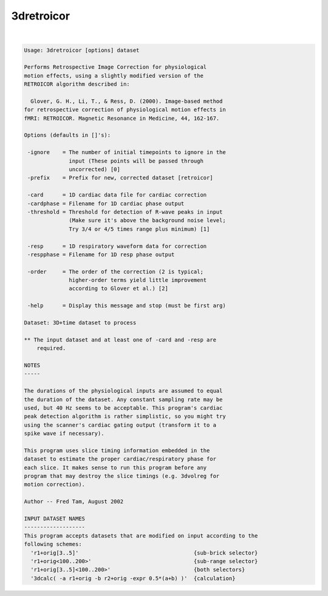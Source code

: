 ***********
3dretroicor
***********

.. _3dretroicor:

.. contents:: 
    :depth: 4 

| 

.. code-block:: none

    Usage: 3dretroicor [options] dataset
    
    Performs Retrospective Image Correction for physiological
    motion effects, using a slightly modified version of the
    RETROICOR algorithm described in:
    
      Glover, G. H., Li, T., & Ress, D. (2000). Image-based method
    for retrospective correction of physiological motion effects in
    fMRI: RETROICOR. Magnetic Resonance in Medicine, 44, 162-167.
    
    Options (defaults in []'s):
    
     -ignore    = The number of initial timepoints to ignore in the
                  input (These points will be passed through
                  uncorrected) [0]
     -prefix    = Prefix for new, corrected dataset [retroicor]
    
     -card      = 1D cardiac data file for cardiac correction
     -cardphase = Filename for 1D cardiac phase output
     -threshold = Threshold for detection of R-wave peaks in input
                  (Make sure it's above the background noise level;
                  Try 3/4 or 4/5 times range plus minimum) [1]
    
     -resp      = 1D respiratory waveform data for correction
     -respphase = Filename for 1D resp phase output
    
     -order     = The order of the correction (2 is typical;
                  higher-order terms yield little improvement
                  according to Glover et al.) [2]
    
     -help      = Display this message and stop (must be first arg)
    
    Dataset: 3D+time dataset to process
    
    ** The input dataset and at least one of -card and -resp are
        required.
    
    NOTES
    -----
    
    The durations of the physiological inputs are assumed to equal
    the duration of the dataset. Any constant sampling rate may be
    used, but 40 Hz seems to be acceptable. This program's cardiac
    peak detection algorithm is rather simplistic, so you might try
    using the scanner's cardiac gating output (transform it to a
    spike wave if necessary).
    
    This program uses slice timing information embedded in the
    dataset to estimate the proper cardiac/respiratory phase for
    each slice. It makes sense to run this program before any
    program that may destroy the slice timings (e.g. 3dvolreg for
    motion correction).
    
    Author -- Fred Tam, August 2002
    
    INPUT DATASET NAMES
    -------------------
    This program accepts datasets that are modified on input according to the
    following schemes:
      'r1+orig[3..5]'                                    {sub-brick selector}
      'r1+orig<100..200>'                                {sub-range selector}
      'r1+orig[3..5]<100..200>'                          {both selectors}
      '3dcalc( -a r1+orig -b r2+orig -expr 0.5*(a+b) )'  {calculation}
